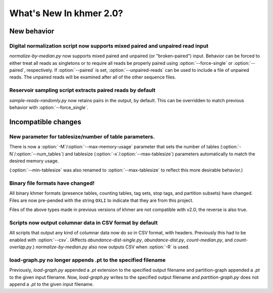 .. vim: set filetype=rst

What's New In khmer 2.0?
########################

New behavior
============

Digital normalization script now supports mixed paired and unpaired read input
------------------------------------------------------------------------------

`normalize-by-median.py` now supports mixed paired and unpaired (or
"broken-paired") input. Behavior can be forced to either treat all
reads as singletons or to require all reads be properly paired using
:option:`--force-single` or :option:`--paired`, respectively. If
:option:`--paired` is set, :option:`--unpaired-reads` can be used to
include a file of unpaired reads. The unpaired reads will be examined
after all of the other sequence files.

Reservoir sampling script extracts paired reads by default
----------------------------------------------------------

`sample-reads-randomly.py` now retains pairs in the output, by
default.  This can be overridden to match previous behavior
with :option:`--force_single`.

Incompatible changes
====================

New parameter for tablesize/number of table parameters.
-------------------------------------------------------

There is now a :option:`-M`/:option:`--max-memory-usage` parameter
that sets the number of tables (:option:`-N`/:option:`--num_tables`)
and tablesize (:option:`-x`/:option:`--max-tablesize`) parameters
automatically to match the desired memory usage.

(:option:`--min-tablesize` was also renamed to
:option:`--max-tablesize` to reflect this more desirable behavior.)

Binary file formats have changed!
---------------------------------

All binary khmer formats (presence tables, counting tables, tag sets,
stop tags, and partition subsets) have changed. Files are now
pre-pended with the string ``OXLI`` to indicate that they are from
this project.

Files of the above types made in previous versions of khmer are not compatible
with v2.0; the reverse is also true.

Scripts now output columnar data in CSV format by default
---------------------------------------------------------

All scripts that output any kind of columnar data now do so in CSV format,
with headers.  Previously this had to be enabled with :option:`--csv`.
(Affects `abundance-dist-single.py`, `abundance-dist.py`, `count-median.py`,
and `count-overlap.py`.) `normalize-by-median.py` also now outputs CSV
when :option:`-R` is used.

load-graph.py no longer appends .pt to the specified filename
-------------------------------------------------------------

Previously, `load-graph.py` appended a `.pt` extension to the
specified output filename and partition-graph appended a `.pt` to the
given input filename.  Now, `load-graph.py` writes to the specified
output filename and `partition-graph.py` does not append a `.pt` to
the given input filename.
